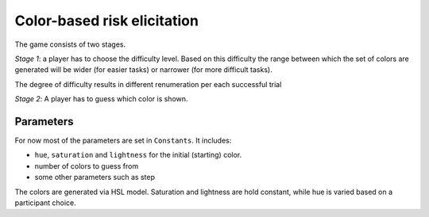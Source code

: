 Color-based risk elicitation
=============================

The game consists of two stages.

*Stage 1*: a player has to choose the difficulty level. Based on this difficulty the range between which
the set of colors are generated will be wider (for easier tasks) or narrower (for more difficult tasks).

The degree of difficulty results in different renumeration per each successful trial

*Stage 2*: A player has to guess which color is shown.

Parameters
----------

For now most of the parameters are set in ``Constants``. It includes:

- ``hue``, ``saturation`` and ``lightness`` for the initial (starting) color.
- number of colors to guess from
- some other parameters such as step

The colors are generated via HSL model. Saturation and lightness are hold constant, while hue is varied
based on a participant choice.


